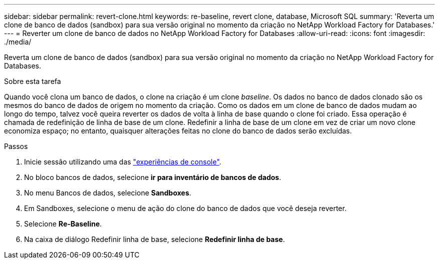 ---
sidebar: sidebar 
permalink: revert-clone.html 
keywords: re-baseline, revert clone, database, Microsoft SQL 
summary: 'Reverta um clone de banco de dados (sandbox) para sua versão original no momento da criação no NetApp Workload Factory for Databases.' 
---
= Reverter um clone de banco de dados no NetApp Workload Factory for Databases
:allow-uri-read: 
:icons: font
:imagesdir: ./media/


[role="lead"]
Reverta um clone de banco de dados (sandbox) para sua versão original no momento da criação no NetApp Workload Factory for Databases.

.Sobre esta tarefa
Quando você clona um banco de dados, o clone na criação é um clone _baseline_.  Os dados no banco de dados clonado são os mesmos do banco de dados de origem no momento da criação.  Como os dados em um clone de banco de dados mudam ao longo do tempo, talvez você queira reverter os dados de volta à linha de base quando o clone foi criado.  Essa operação é chamada de redefinição de linha de base de um clone.  Redefinir a linha de base de um clone em vez de criar um novo clone economiza espaço; no entanto, quaisquer alterações feitas no clone do banco de dados serão excluídas.

.Passos
. Inicie sessão utilizando uma das link:https://docs.netapp.com/us-en/workload-setup-admin/console-experiences.html["experiências de console"^].
. No bloco bancos de dados, selecione *ir para inventário de bancos de dados*.
. No menu Bancos de dados, selecione *Sandboxes*.
. Em Sandboxes, selecione o menu de ação do clone do banco de dados que você deseja reverter.
. Selecione *Re-Baseline*.
. Na caixa de diálogo Redefinir linha de base, selecione *Redefinir linha de base*.

